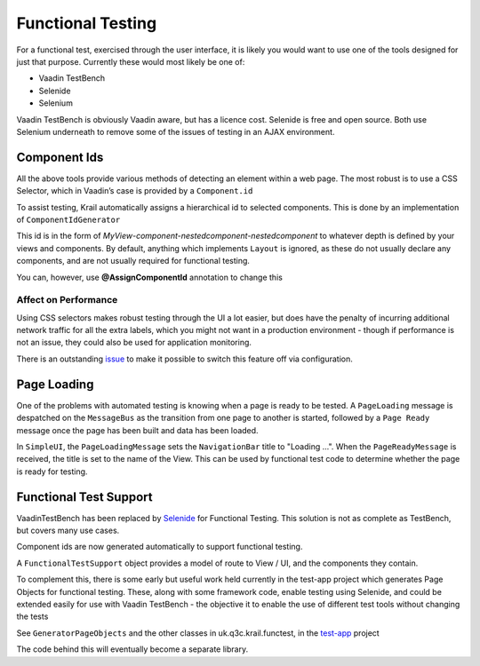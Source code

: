 ==================
Functional Testing
==================

For a functional test, exercised through the user interface, it is
likely you would want to use one of the tools designed for just that
purpose. Currently these would most likely be one of:

-  Vaadin TestBench

-  Selenide

-  Selenium

Vaadin TestBench is obviously Vaadin aware, but has a licence cost.
Selenide is free and open source. Both use Selenium underneath to remove
some of the issues of testing in an AJAX environment.

Component Ids
=============

All the above tools provide various methods of detecting an element
within a web page. The most robust is to use a CSS Selector, which in
Vaadin’s case is provided by a ``Component.id``

To assist testing, Krail automatically assigns a hierarchical id to
selected components. This is done by an implementation of
``ComponentIdGenerator``

This id is in the form of
*MyView-component-nestedcomponent-nestedcomponent* to whatever depth is
defined by your views and components. By default, anything which
implements ``Layout`` is ignored, as these do not usually declare any
components, and are not usually required for functional testing.

You can, however, use **@AssignComponentId** annotation to change this

Affect on Performance
---------------------

Using CSS selectors makes robust testing through the UI a lot easier,
but does have the penalty of incurring additional network traffic for
all the extra labels, which you might not want in a production
environment - though if performance is not an issue, they could also be used for application monitoring.

There is an outstanding `issue <https://github.com/davidsowerby/krail/issues/662>`__ to make it
possible to switch this feature off via configuration.

Page Loading
============
One of the problems with automated testing is knowing when a page is ready to be tested.
A ``PageLoading`` message is despatched on the ``MessageBus`` as the transition from one page to another is started, followed by a ``Page Ready`` message once the page has been built and data has been loaded.

In ``SimpleUI``, the ``PageLoadingMessage`` sets the ``NavigationBar`` title to "Loading ...".  When the ``PageReadyMessage`` is received, the title is set to the name of the View.  This can be used by functional test code to determine whether the page is ready for testing.

Functional Test Support
=======================

VaadinTestBench has been replaced by `Selenide <http://selenide.org/>`__
for Functional Testing. This solution is not as complete as TestBench,
but covers many use cases.

Component ids are now generated automatically to support functional
testing.

A ``FunctionalTestSupport`` object provides a model of route to View /
UI, and the components they contain.

To complement this, there is some early but useful work held currently
in the test-app project which generates Page Objects for functional
testing. These, along with some framework code, enable testing using
Selenide, and could be extended easily for use with Vaadin TestBench -
the objective it to enable the use of different test tools without
changing the tests

See ``GeneratorPageObjects`` and the other classes in
uk.q3c.krail.functest, in the `test-app <https://github.com/davidsowerby/krail-testApp>`__ project

The code behind this will eventually become a separate library.